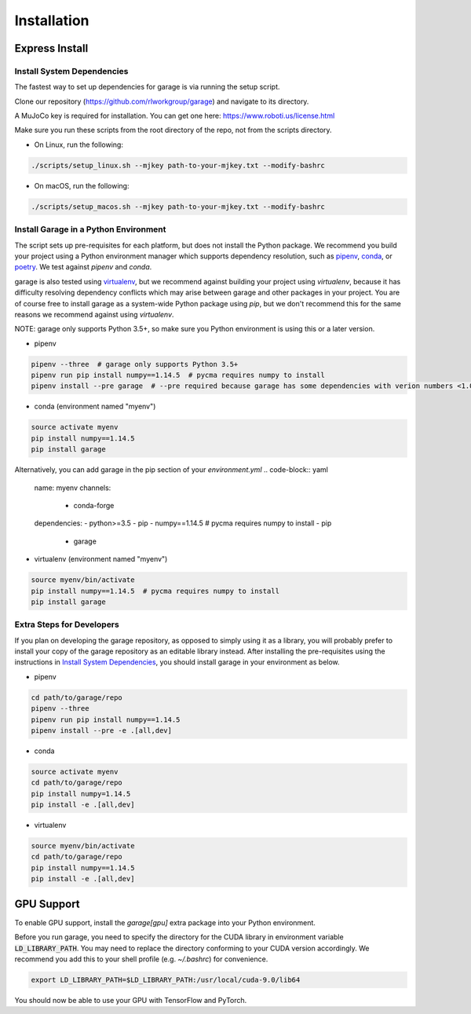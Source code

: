 .. _installation:


============
Installation
============

Express Install
===============

Install System Dependencies
---------------------------

The fastest way to set up dependencies for garage is via running the setup script.

Clone our repository (https://github.com/rlworkgroup/garage) and navigate to its directory.

A MuJoCo key is required for installation. You can get one here: https://www.roboti.us/license.html

Make sure you run these scripts from the root directory of the repo, not from the scripts directory.

- On Linux, run the following:

.. code-block:: bash

    ./scripts/setup_linux.sh --mjkey path-to-your-mjkey.txt --modify-bashrc

- On macOS, run the following:

.. code-block:: bash

    ./scripts/setup_macos.sh --mjkey path-to-your-mjkey.txt --modify-bashrc

Install Garage in a Python Environment
--------------------------------------

The script sets up pre-requisites for each platform, but does not install the Python package. We recommend you build your project using a Python environment manager which supports dependency resolution, such as `pipenv <https://docs.pipenv.org/en/latest/>`_, `conda <https://docs.conda.io/en/latest/>`_, or `poetry <https://poetry.eustace.io/>`_. We test against `pipenv` and `conda`.

garage is also tested using `virtualenv <https://virtualenv.pypa.io/en/latest/>`_, but we recommend against building your project using `virtualenv`, because it has difficulty resolving dependency conflicts which may arise between garage and other packages in your project. You are of course free to install garage as a system-wide Python package using `pip`, but we don't recommend this for the same reasons we recommend against using `virtualenv`.

NOTE: garage only supports Python 3.5+, so make sure you Python environment is using this or a later version.

- pipenv
.. code-block:: bash

    pipenv --three  # garage only supports Python 3.5+
    pipenv run pip install numpy==1.14.5  # pycma requires numpy to install
    pipenv install --pre garage  # --pre required because garage has some dependencies with verion numbers <1.0


- conda (environment named "myenv")
.. code-block:: bash

    source activate myenv
    pip install numpy==1.14.5
    pip install garage

Alternatively, you can add garage in the pip section of your `environment.yml`
.. code-block:: yaml
    name: myenv
    channels:
      - conda-forge
    dependencies:
    - python>=3.5
    - pip
    - numpy==1.14.5 # pycma requires numpy to install
    - pip
      - garage

- virtualenv (environment named "myenv")
.. code-block:: bash

    source myenv/bin/activate
    pip install numpy==1.14.5  # pycma requires numpy to install
    pip install garage


Extra Steps for Developers
--------------------------

If you plan on developing the garage repository, as opposed to simply using it as a library, you will probably prefer to install your copy of the garage repository as an editable library instead. After installing the pre-requisites using the instructions in `Install System Dependencies`_, you should install garage in your environment as below.

- pipenv
.. code-block:: bash

    cd path/to/garage/repo
    pipenv --three
    pipenv run pip install numpy==1.14.5
    pipenv install --pre -e .[all,dev]


- conda
.. code-block:: bash

    source activate myenv
    cd path/to/garage/repo
    pip install numpy=1.14.5
    pip install -e .[all,dev]


- virtualenv
.. code-block:: bash

    source myenv/bin/activate
    cd path/to/garage/repo
    pip install numpy==1.14.5
    pip install -e .[all,dev]


GPU Support
===========

To enable GPU support, install the `garage[gpu]` extra package into your Python environment.

Before you run garage, you need to specify the directory for the CUDA library in environment variable :code:`LD_LIBRARY_PATH`. You may need to replace the directory conforming to your CUDA version accordingly. We recommend you add this to your shell profile (e.g. `~/.bashrc`) for convenience.

.. code-block:: bash

    export LD_LIBRARY_PATH=$LD_LIBRARY_PATH:/usr/local/cuda-9.0/lib64


You should now be able to use your GPU with TensorFlow and PyTorch.
